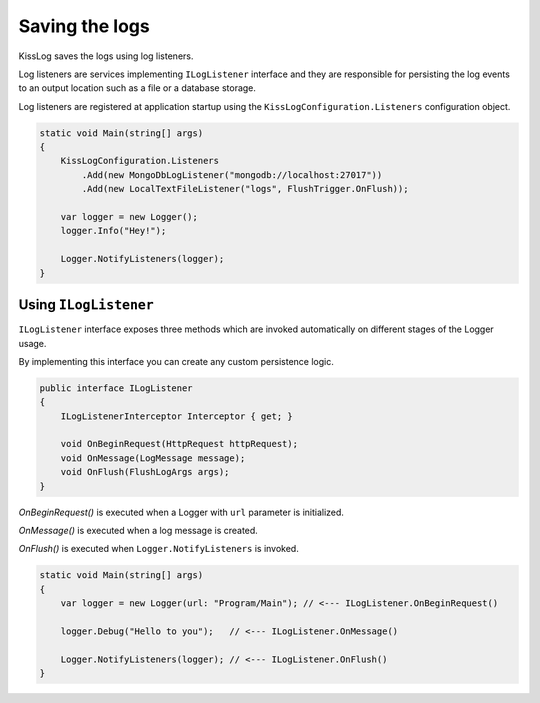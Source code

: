 Saving the logs
========================================

KissLog saves the logs using log listeners.

Log listeners are services implementing ``ILogListener`` interface and they are responsible for persisting the log events to an output location such as a file or a database storage.

Log listeners are registered at application startup using the ``KissLogConfiguration.Listeners`` configuration object.

.. code-block:: c#

    static void Main(string[] args)
    {
        KissLogConfiguration.Listeners
            .Add(new MongoDbLogListener("mongodb://localhost:27017"))
            .Add(new LocalTextFileListener("logs", FlushTrigger.OnFlush));

        var logger = new Logger();
        logger.Info("Hey!");

        Logger.NotifyListeners(logger);
    }


Using ``ILogListener``
---------------------------------------

``ILogListener`` interface exposes three methods which are invoked automatically on different stages of the Logger usage.

By implementing this interface you can create any custom persistence logic.

.. code-block:: c#

    public interface ILogListener
    {
        ILogListenerInterceptor Interceptor { get; }

        void OnBeginRequest(HttpRequest httpRequest);
        void OnMessage(LogMessage message);
        void OnFlush(FlushLogArgs args);
    }


*OnBeginRequest()* is executed when a Logger with ``url`` parameter is initialized.

*OnMessage()* is executed when a log message is created.

*OnFlush()* is executed when ``Logger.NotifyListeners`` is invoked.

.. code-block:: c#

    static void Main(string[] args)
    {
        var logger = new Logger(url: "Program/Main"); // <--- ILogListener.OnBeginRequest()

        logger.Debug("Hello to you");   // <--- ILogListener.OnMessage()

        Logger.NotifyListeners(logger); // <--- ILogListener.OnFlush()
    }




